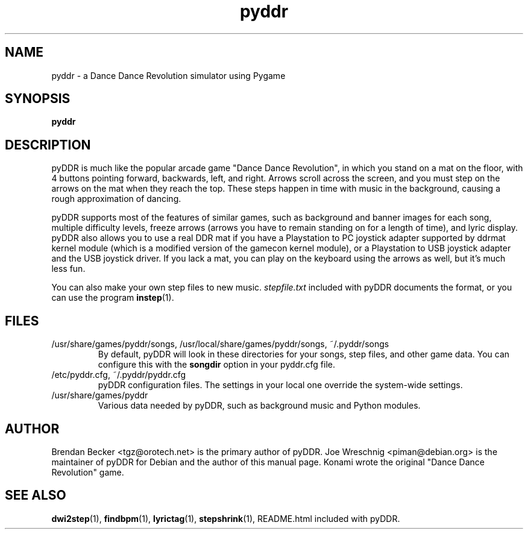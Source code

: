 .TH pyddr 6 "March 28th, 2003"
.SH NAME
pyddr \- a Dance Dance Revolution simulator using Pygame
.SH SYNOPSIS
\fBpyddr
.SH DESCRIPTION
pyDDR is much like the popular arcade game "Dance Dance Revolution", in
which you stand on a mat on the floor, with 4 buttons pointing forward,
backwards, left, and right. Arrows scroll across the screen, and you must
step on the arrows on the mat when they reach the top. These steps
happen in time with music in the background, causing a rough approximation
of dancing.
.PP
pyDDR supports most of the features of similar games, such as background
and banner images for each song, multiple difficulty levels, freeze
arrows (arrows you have to remain standing on for a length of time),
and lyric display. pyDDR also allows you to use a real DDR mat if you have
a Playstation to PC joystick adapter supported by ddrmat kernel module (which
is a modified version of the gamecon kernel module), or a Playstation to
USB joystick adapter and the USB joystick driver. If you lack a mat, you
can play on the keyboard using the arrows as well, but it's much less fun.
.PP
You can also make your own step files to new music. \fIstepfile.txt\fR
included with pyDDR documents the format, or you can use the program
\fBinstep\fR(1).
.SH FILES
.IP /usr/share/games/pyddr/songs,\ /usr/local/share/games/pyddr/songs,\ ~/.pyddr/songs
By default, pyDDR will look in these directories for your songs, step files,
and other game data. You can configure this with the \fBsongdir\fR
option in your pyddr.cfg file.
.IP /etc/pyddr.cfg,\ ~/.pyddr/pyddr.cfg
pyDDR configuration files. The settings in your local one override
the system-wide settings.
.IP /usr/share/games/pyddr
Various data needed by pyDDR, such as background music and Python modules.
.SH AUTHOR
Brendan Becker <tgz@orotech.net> is the primary author of pyDDR. Joe
Wreschnig <piman@debian.org> is the maintainer of pyDDR for Debian and the
author of this manual page. Konami wrote the original "Dance Dance
Revolution" game.
.SH SEE ALSO
\fBdwi2step\fR(1),
\fBfindbpm\fR(1),
\fBlyrictag\fR(1),
\fBstepshrink\fR(1),
README.html included with pyDDR.
